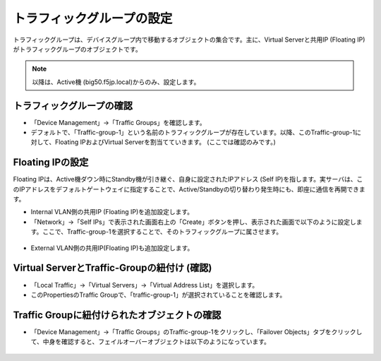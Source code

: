トラフィックグループの設定
==========================================================

トラフィックグループは、デバイスグループ内で移動するオブジェクトの集合です。主に、Virtual Serverと共用IP (Floating IP)がトラフィックグループのオブジェクトです。

.. note::
   以降は、Active機 (big50.f5jp.local)からのみ、設定します。


トラフィックグループの確認
--------------------------------------

- 「Device Management」→「Traffic Groups」を確認します。
- デフォルトで、「Traffic-group-1」という名前のトラフィックグループが存在しています。以降、このTraffic-group-1に対して、Floating IPおよびVirtual Serverを割当てていきます。 (ここでは確認のみです。)

.. figure:: images/mod7-7-1.png
   :scale: 20%
   :align: center

Floating IPの設定
--------------------------------------

Floating IPは、Active機ダウン時にStandby機が引き継ぐ、自身に設定されたIPアドレス (Self IP)を指します。実サーバは、このIPアドレスをデフォルトゲートウェイに指定することで、Active/Standbyの切り替わり発生時にも、即座に通信を再開できます。

- Internal VLAN側の共用IP (Floating IP)を追加設定します。
- 「Network」→「Self IPs」で表示された画面右上の「Create」ボタンを押し、表示された画面で以下のように設定します。ここで、Traffic-group-1を選択することで、そのトラフィックグループに属させます。

.. figure:: images/mod7-7-2-1.png
   :scale: 20%
   :align: center

- External VLAN側の共用IP(Floating IP)も追加設定します。

.. figure:: images/mod7-7-2-2.png
   :scale: 20%
   :align: center

Virtual ServerとTraffic-Groupの紐付け (確認)
----------------------------------------------

- 「Local Traffic」→「Virtual Servers」→「Virtual Address List」を選択します。
- このPropertiesのTraffic Groupで、「traffic-group-1」が選択されていることを確認します。

.. figure:: images/mod7-7-3.png
   :scale: 20%
   :align: center

Traffic Groupに紐付けられたオブジェクトの確認
----------------------------------------------

- 「Device Management」→「Traffic Groups」のTraffic-group-1をクリックし、「Failover Objects」タブをクリックして、中身を確認すると、フェイルオーバーオブジェクトは以下のようになっています。

.. figure:: images/mod7-7-4.png
   :scale: 20%
   :align: center